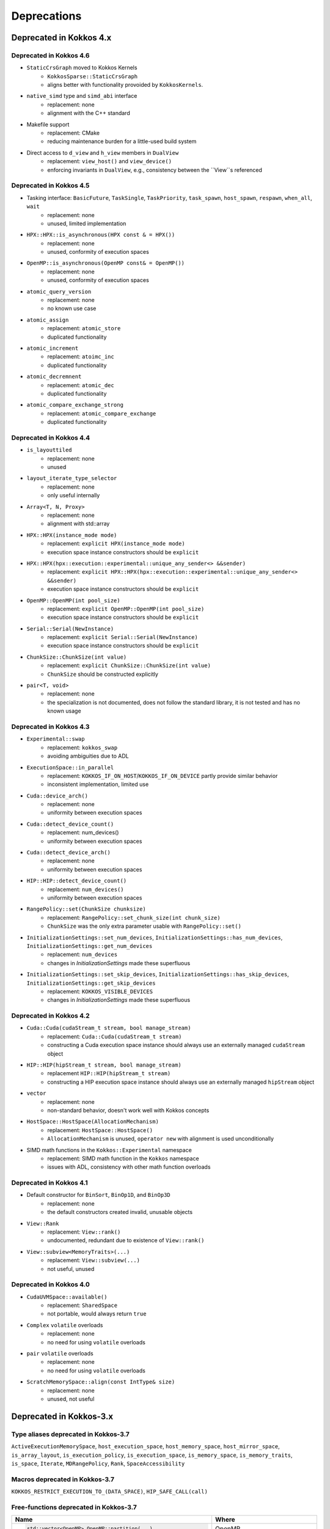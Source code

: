 Deprecations
************

Deprecated in Kokkos 4.x
===========================


Deprecated in Kokkos 4.6
---------------------------

* ``StaticCrsGraph`` moved to Kokkos Kernels
   * ``KokkosSparse::StaticCrsGraph``
   * aligns better with functionality provoided by ``KokkosKernels``.

* ``native_simd`` type and ``simd_abi`` interface
   * replacement: none
   * alignment with the C++ standard

* Makefile support
   * replacement: CMake
   * reducing maintenance burden for a little-used build system 

* Direct access to ``d_view`` and ``h_view`` members in ``DualView``
   * replacement: ``view_host()`` and ``view_device()``
   * enforcing invariants in ``DualView``, e.g., consistency between the ``View``s referenced

Deprecated in Kokkos 4.5
---------------------------

* Tasking interface: ``BasicFuture``, ``TaskSingle``, ``TaskPriority``, ``task_spawn``, ``host_spawn``, ``respawn``, ``when_all``, ``wait``
   * replacement: none
   * unused, limited implementation

* ``HPX::HPX::is_asynchronous(HPX const & = HPX())``
   * replacement: none
   * unused, conformity of execution spaces

* ``OpenMP::is_asynchronous(OpenMP const& = OpenMP())``
   * replacement: none
   * unused, conformity of execution spaces

* ``atomic_query_version``
   * replacement: none
   * no known use case

* ``atomic_assign``
   * replacement: ``atomic_store``
   * duplicated functionality

* ``atomic_increment``
   * replacement: ``atoimc_inc``
   * duplicated functionality

* ``atomic_decremnent``
   * replacement: ``atomic_dec``
   * duplicated functionality

* ``atomic_compare_exchange_strong``
   * replacement: ``atomic_compare_exchange``
   * duplicated functionality

Deprecated in Kokkos 4.4
---------------------------

* ``is_layouttiled``
   * replacement: none
   * unused

* ``layout_iterate_type_selector``
   * replacement: none
   * only useful internally

* ``Array<T, N, Proxy>``
   * replacement: none
   * alignment with std::array

* ``HPX::HPX(instance_mode mode)``
   * replacement: ``explicit HPX(instance_mode mode)``
   * execution space instance constructors should be ``explicit``

* ``HPX::HPX(hpx::execution::experimental::unique_any_sender<> &&sender)``
   * replacement: ``explicit HPX::HPX(hpx::execution::experimental::unique_any_sender<> &&sender)``
   * execution space instance constructors should be ``explicit``

* ``OpenMP::OpenMP(int pool_size)``
   * replacement: ``explicit OpenMP::OpenMP(int pool_size)``
   * execution space instance constructors should be ``explicit``

* ``Serial::Serial(NewInstance)``
   * replacement: ``explicit Serial::Serial(NewInstance)``
   * execution space instance constructors should be ``explicit``

* ``ChunkSize::ChunkSize(int value)``
   * replacement: ``explicit ChunkSize::ChunkSize(int value)``
   * ``ChunkSize`` should be constructed explicitly

* ``pair<T, void>``
   * replacement: none
   * the specialization is not documented, does not follow the standard library, it is not tested and has no known usage


Deprecated in Kokkos 4.3
---------------------------

* ``Experimental::swap``
   * replacement: ``kokkos_swap``
   * avoiding ambiguities due to ADL

* ``ExecutionSpace::in_parallel``
   * replacement: ``KOKKOS_IF_ON_HOST``/``KOKKOS_IF_ON_DEVICE`` partly provide similar behavior
   * inconsistent implementation, limited use

* ``Cuda::device_arch()``
   * replacement: none
   * uniformity between execution spaces

* ``Cuda::detect_device_count()``
   * replacement: num_devices()
   * uniformity between execution spaces

* ``Cuda::detect_device_arch()``
   * replacement: none
   * uniformity between execution spaces

* ``HIP::HIP::detect_device_count()``
   * replacement: ``num_devices()``
   * uniformity between execution spaces

* ``RangePolicy::set(ChunkSize chunksize)``
   * replacement: ``RangePolicy::set_chunk_size(int chunk_size)``
   * ``ChunkSize`` was the only extra parameter usable with ``RangePolicy::set()`` 

* ``InitializationSettings::set_num_devices``, ``InitializationSettings::has_num_devices``, ``InitializationSettings::get_num_devices``
   * replacement: ``num_devices``
   * changes in `InitializationSettings` made these superfluous

* ``InitializationSettings::set_skip_devices``, ``InitializationSettings::has_skip_devices``, ``InitializationSettings::get_skip_devices``
   * replacement: ``KOKKOS_VISIBLE_DEVICES``
   * changes in `InitializationSettings` made these superfluous


Deprecated in Kokkos 4.2
---------------------------

* ``Cuda::Cuda(cudaStream_t stream, bool manage_stream)``
   * replacement: ``Cuda::Cuda(cudaStream_t stream)``
   * constructing a Cuda execution space instance should always use an externally managed ``cudaStream`` object
   
* ``HIP::HIP(hipStream_t stream, bool manage_stream)``
    * replacement ``HIP::HIP(hipStream_t stream)``
    * constructing a HIP execution space instance should always use an externally managed ``hipStream`` object
    
* ``vector``
    * replacement: none
    * non-standard behavior, doesn't work well with Kokkos concepts 

* ``HostSpace::HostSpace(AllocationMechanism)``
    * replacement: ``HostSpace::HostSpace()``
    * ``AllocationMechanism`` is unused, ``operator new`` with alignment is used unconditionally

* SIMD math functions in the ``Kokkos::Experimental`` namespace
    * replacement: SIMD math function in the ``Kokkos`` namespace
    * issues with ADL, consistency with other math function overloads 


Deprecated in Kokkos 4.1
---------------------------

* Default constructor for ``BinSort``, ``BinOp1D``, and ``BinOp3D``
   * replacement: none
   * the default constructors created invalid, unusable objects

* ``View::Rank``
   * replacement: ``View::rank()``
   * undocumented, redundant due to existence of ``View::rank()``

* ``View::subview<MemoryTraits>(...)``
   * replacement: ``View::subview(...)``
   * not useful, unused


Deprecated in Kokkos 4.0
---------------------------

* ``CudaUVMSpace::available()``
   * replacement: ``SharedSpace``
   * not portable, would always return ``true``

* ``Complex`` ``volatile`` overloads
   * replacement: none
   * no need for using ``volatile`` overloads

* ``pair`` ``volatile`` overloads
   * replacement: none
   * no need for using ``volatile`` overloads

* ``ScratchMemorySpace::align(const IntType& size)``
   * replacement: none
   * unused, not useful


Deprecated in Kokkos-3.x
===========================



Type aliases deprecated in Kokkos-3.7
-------------------------------------
``ActiveExecutionMemorySpace``, ``host_execution_space``, ``host_memory_space``, ``host_mirror_space``, ``is_array_layout``, ``is_execution_policy``, ``is_execution_space``, ``is_memory_space``, ``is_memory_traits``, ``is_space``, ``Iterate``, ``MDRangePolicy``, ``Rank``, ``SpaceAccessibility``


Macros deprecated in Kokkos-3.7
-------------------------------

``KOKKOS_RESTRICT_EXECUTION_TO_(DATA_SPACE)``, ``HIP_SAFE_CALL(call)``


Free-functions deprecated in Kokkos-3.7
---------------------------------------

.. list-table::  
   :widths: 30 70
   :header-rows: 1

   * - Name 
     - Where

   * - .. code-block:: cpp 

          std::vector<OpenMP> OpenMP::partition(...)

     - OpenMP

   * - .. code-block:: cpp

          OpenMP OpenMP::create_instance(...)

     - OpenMP

   * - .. code-block:: cpp

          void OpenMP::partition_master(F const& f,
                                        int num_partitions,
                                        int partition_size)

     - OpenMP (Kokkos_OpenMP_Instance.hpp)

   * - .. code-block:: cpp

          void Experimental::HIPSpace::access_error()

     - ``namespace Kokkos`` (Kokkos_HIP_Space.cpp)

   * - .. code-block:: cpp

          void Experimental::HIPSpace::access_error(const void* const)

     - ``namespace Kokkos`` (Kokkos_HIP_Space.cpp)

   * - ..  code-block:: cpp

           inline void hip_internal_safe_call_deprecated

     - ``namespace Kokkos::Impl`` (Kokkos_HIP_Error.hpp)


Member functions deprecated in Kokkos-3.7
------------------------------------------

.. list-table::  
   :widths: 70 30
   :header-rows: 1

   * - Method name
     - Class

   * - ``static void OpenMP::partition_master()``
     - ``class OpenMP`` (Kokkos_OpenMP.hpp)

   * - ``static void OpenMPInternal::validate_partition()``
     - ``class OpenMPInternal`` (Kokkos_OpenMP_Instance.hpp)

   * - ``std::string ProfilingSection::getName()``
     - ``class ProfilingSection`` (Kokkos_Profiling_ProfileSection.hpp)

   * - ``uint32_t ProfilingSection::getSectionID()``
     - ``class ProfilingSection`` (Kokkos_Profiling_ProfileSection.hpp)

   * - ``int TeamPolicyInternal::vector_length() const``
     - ``class TeamPolicyInternal`` (Kokkos_HIP_Parallel_Team.hpp, Kokkos_SYCL_Parallel_Team.hpp)

   * - ``inline int TeamPolicyInternal::vector_length() const``
     - ``class TeamPolicyInternal`` (Kokkos_OpenMPTarget_Exec.hpp, Kokkos_Cuda_Parallel_Team.hpp)

   * - ``static void CudaSpace::access_error();``
     - ``class CudaSpace`` (Kokkos_CudaSpace.hpp), ``class HIPSpace`` (Kokkos_HIP_Space.hpp)

   * - ``static void CudaSpace::access_error(const void* const);``
     - ``class CudaSpace`` (Kokkos_CudaSpace.hpp), ``class HIPSpace`` (Kokkos_HIP_Space.hpp)

   * - ``static int CudaUVMSpace::number_of_allocations();``
     - ``class CudaUVMSpace`` (Kokkos_CudaSpace.hpp)

   * - ``HPX::partition(...), HPX::partition_master()`` 
     - ``class HPX`` (Kokkos_HPX.hpp)


Classes deprecated in Kokkos-3.7
--------------------------------

.. list-table::  
   :widths: auto
   :header-rows: 1

   * - 

   * - ``class MasterLock<OpenMP>``

   * - ``class KOKKOS_ATTRIBUTE_NODISCARD ScopeGuard``


Namespace updates
----------------------

.. list-table::  
   :widths: 40 60
   :header-rows: 1

   * - Previous
     - You should now use
 
   * - ``Kokkos::Experimental::aMathFunction``
     - ``Kokkos::aMathFunction``

   * - ``Kokkos::Experimental::clamp``
     - ``Kokkos::clamp``

   * - ``Kokkos::Experimental::max;``
     - ``Kokkos::max``

   * - ``Kokkos::Experimental::min``
     - ``Kokkos::min``

   * - ``Kokkos::Experimental::minmax``
     - ``Kokkos::minmax``


Other deprecations
------------------

.. list-table::  
   :widths: auto
   :header-rows: 1

   * - Previous
     - Replaced with

   * - ``Kokkos::is_reducer_type``
     - ``Kokkos::is_reducer``

   * - Array reductions with raw pointer
     - Use ``Kokkos::View`` as return argument

   * - ``OffsetView`` constructors taking ``index_list_type``
     - ``Kokkos::pair`` (CPU and GPU)

   * - Overloads of ``Kokkos::sort`` taking a parameter ``bool always_use_kokkos_sort``
     - Use ``Kokkos::BinSort`` if required, or call ``Kokkos::sort`` without bool parameter

   * - Raise deprecation warnings if non-empty WorkTag class is used
     - Use empty WorkTag class

   * - ``InitArguments`` struct
     - ``InitializationSettings()`` class object with query-able attributes

   * - ``finalize_all()``
     - ``finalize()``

   * - Warn about ``parallel_reduce`` cases that call ``join()`` with arguments qualified by ``volatile`` keyword
     - Remove ``volatile`` overloads


   * - ``create_mirror_view`` taking ``WithOutInitializing`` as first argument
     - ``create_mirror_view(Kokkos::Impl::WithoutInitializing_t wi, Kokkos::View<T, P...> const& v)``

   * - ``#define KOKKOS_THREAD_LOCAL`` macro
     - ``thread_local``

   * - ``class MasterLock``
     - Remove class

   * - ``Kokkos::Impl::is_view``
     - ``Kokkos::is_view``

   * - ``inline void cuda_internal_safe_call_deprecated()``
     - ``#define CUDA_SAFE_CALL(call)``

   * - ``parallel_*`` overloads taking the label as trailing argument
     - ``Kokkos::parallel_*("KokkosViewLabel", policy, f);``


Public Headers in Kokkos-3.7 
----------------------------

From Kokkos-3.7, the following are *public* headers:

Core
~~~~~~~~~~~~
``Kokkos_Core.hpp``, ``Kokkos_Macros.hpp``, ``Kokkos_Atomic.hpp``, ``Kokkos_DetectionIdiom.hpp``, ``Kokkos_MathematicalConstants.hpp``, ``Kokkos_MathematicalFunctions.hpp``, ``Kokkos_NumericTraits.hpp``, ``Kokkos_Array.hpp``, ``Kokkos_Complex.hpp``, ``Kokkos_Pair.hpp``, ``Kokkos_Half.hpp``, ``Kokkos_Timer.hpp``

Algorithms
~~~~~~~~~~~~~~~~~~
``Kokkos_StdAlgorithms.hpp``, ``Kokkos_Random.hpp``, ``Kokkos_Sort.hpp``

Containers
~~~~~~~~~~~~~~~~~~
``Kokkos_Bit.hpp``, ``Kokkos_DualView.hpp``, ``Kokkos_DynRankView.hpp``, ``Kokkos_ErrorReporter.hpp``, ``Kokkos_Functional.hpp``, ``Kokkos_OffsetView.hpp``, ``Kokkos_ScatterView.hpp``, ``Kokkos_StaticCrsGraph.hpp``, ``Kokkos_UnorderedMap.hpp``, ``Kokkos_Vector.hpp``   
